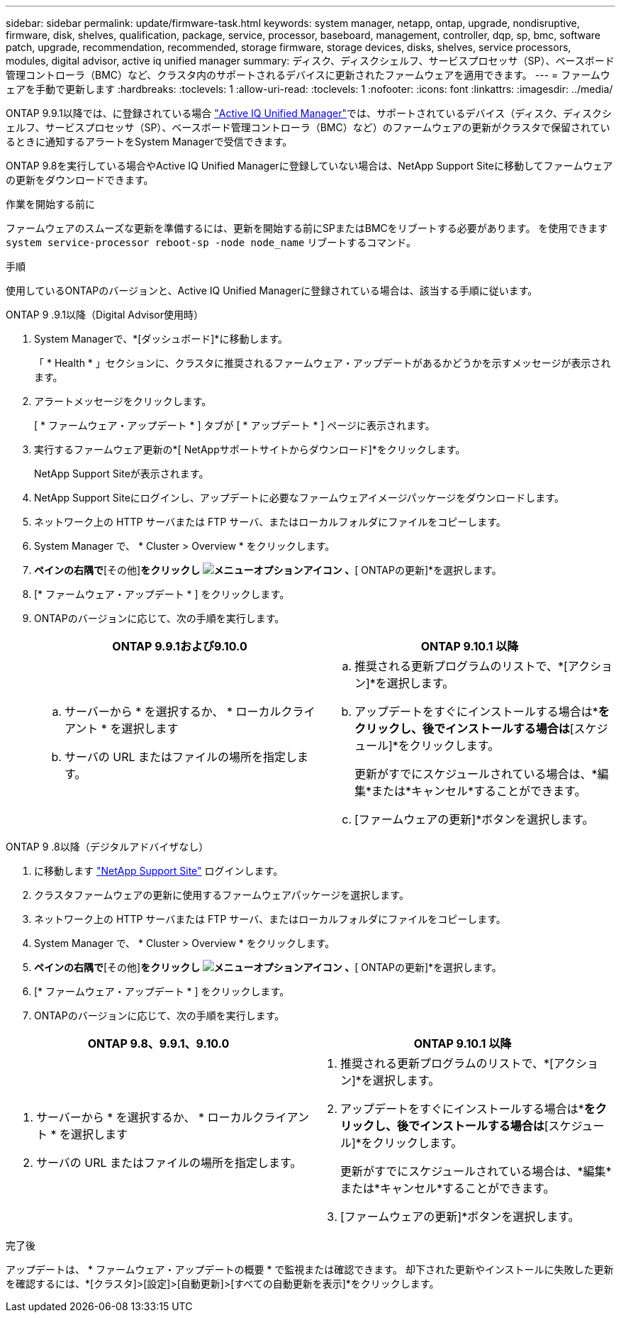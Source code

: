 ---
sidebar: sidebar 
permalink: update/firmware-task.html 
keywords: system manager, netapp, ontap, upgrade, nondisruptive, firmware, disk, shelves, qualification, package, service, processor, baseboard, management, controller, dqp, sp, bmc, software patch, upgrade, recommendation, recommended, storage firmware, storage devices, disks, shelves, service processors, modules, digital advisor, active iq unified manager 
summary: ディスク、ディスクシェルフ、サービスプロセッサ（SP）、ベースボード管理コントローラ（BMC）など、クラスタ内のサポートされるデバイスに更新されたファームウェアを適用できます。 
---
= ファームウェアを手動で更新します
:hardbreaks:
:toclevels: 1
:allow-uri-read: 
:toclevels: 1
:nofooter: 
:icons: font
:linkattrs: 
:imagesdir: ../media/


[role="lead"]
ONTAP 9.9.1以降では、に登録されている場合 link:https://netapp.com/support-and-training/documentation/active-iq-unified-manager["Active IQ Unified Manager"^]では、サポートされているデバイス（ディスク、ディスクシェルフ、サービスプロセッサ（SP）、ベースボード管理コントローラ（BMC）など）のファームウェアの更新がクラスタで保留されているときに通知するアラートをSystem Managerで受信できます。

ONTAP 9.8を実行している場合やActive IQ Unified Managerに登録していない場合は、NetApp Support Siteに移動してファームウェアの更新をダウンロードできます。

.作業を開始する前に
ファームウェアのスムーズな更新を準備するには、更新を開始する前にSPまたはBMCをリブートする必要があります。  を使用できます `system service-processor reboot-sp -node node_name` リブートするコマンド。

.手順
使用しているONTAPのバージョンと、Active IQ Unified Managerに登録されている場合は、該当する手順に従います。

[role="tabbed-block"]
====
.ONTAP 9 .9.1以降（Digital Advisor使用時）
--
. System Managerで、*[ダッシュボード]*に移動します。
+
「 * Health * 」セクションに、クラスタに推奨されるファームウェア・アップデートがあるかどうかを示すメッセージが表示されます。

. アラートメッセージをクリックします。
+
[ * ファームウェア・アップデート * ] タブが [ * アップデート * ] ページに表示されます。

. 実行するファームウェア更新の*[ NetAppサポートサイトからダウンロード]*をクリックします。
+
NetApp Support Siteが表示されます。

. NetApp Support Siteにログインし、アップデートに必要なファームウェアイメージパッケージをダウンロードします。
. ネットワーク上の HTTP サーバまたは FTP サーバ、またはローカルフォルダにファイルをコピーします。
. System Manager で、 * Cluster > Overview * をクリックします。
. [概要]*ペインの右隅で*[その他]*をクリックし image:icon_kabob.gif["メニューオプションアイコン"] 、*[ ONTAPの更新]*を選択します。
. [* ファームウェア・アップデート * ] をクリックします。
. ONTAPのバージョンに応じて、次の手順を実行します。
+
[cols="2"]
|===
| ONTAP 9.9.1および9.10.0 | ONTAP 9.10.1 以降 


 a| 
.. サーバーから * を選択するか、 * ローカルクライアント * を選択します
.. サーバの URL またはファイルの場所を指定します。

 a| 
.. 推奨される更新プログラムのリストで、*[アクション]*を選択します。
.. アップデートをすぐにインストールする場合は*[アップデート]*をクリックし、後でインストールする場合は*[スケジュール]*をクリックします。
+
更新がすでにスケジュールされている場合は、*編集*または*キャンセル*することができます。

.. [ファームウェアの更新]*ボタンを選択します。


|===


--
--
.ONTAP 9 .8以降（デジタルアドバイザなし）
. に移動します link:https://mysupport.netapp.com/site/downloads["NetApp Support Site"^] ログインします。
. クラスタファームウェアの更新に使用するファームウェアパッケージを選択します。
. ネットワーク上の HTTP サーバまたは FTP サーバ、またはローカルフォルダにファイルをコピーします。
. System Manager で、 * Cluster > Overview * をクリックします。
. [概要]*ペインの右隅で*[その他]*をクリックし image:icon_kabob.gif["メニューオプションアイコン"] 、*[ ONTAPの更新]*を選択します。
. [* ファームウェア・アップデート * ] をクリックします。
. ONTAPのバージョンに応じて、次の手順を実行します。


[cols="2"]
|===
| ONTAP 9.8、9.9.1、9.10.0 | ONTAP 9.10.1 以降 


 a| 
. サーバーから * を選択するか、 * ローカルクライアント * を選択します
. サーバの URL またはファイルの場所を指定します。

 a| 
. 推奨される更新プログラムのリストで、*[アクション]*を選択します。
. アップデートをすぐにインストールする場合は*[アップデート]*をクリックし、後でインストールする場合は*[スケジュール]*をクリックします。
+
更新がすでにスケジュールされている場合は、*編集*または*キャンセル*することができます。

. [ファームウェアの更新]*ボタンを選択します。


|===
--
====
.完了後
アップデートは、 * ファームウェア・アップデートの概要 * で監視または確認できます。  却下された更新やインストールに失敗した更新を確認するには、*[クラスタ]>[設定]>[自動更新]>[すべての自動更新を表示]*をクリックします。
